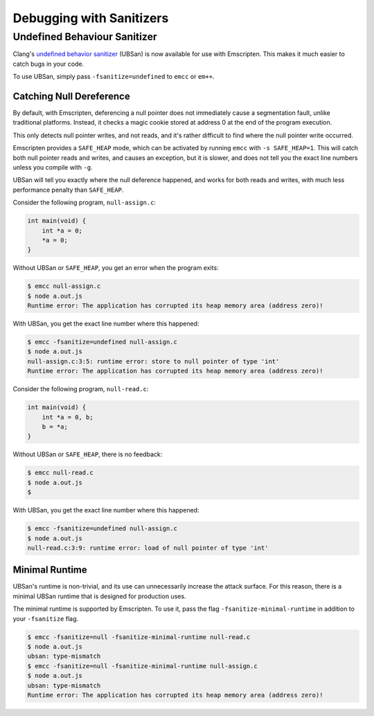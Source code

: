 .. _Sanitizers:

=========================
Debugging with Sanitizers
=========================

Undefined Behaviour Sanitizer
=============================

Clang's `undefined behavior sanitizer`__ (UBSan) is now available for use with
Emscripten. This makes it much easier to catch bugs in your code.

__ https://clang.llvm.org/docs/UndefinedBehaviorSanitizer.html

To use UBSan, simply pass ``-fsanitize=undefined`` to ``emcc`` or ``em++``.

Catching Null Dereference
-------------------------

By default, with Emscripten, deferencing a null pointer does not immediately
cause a segmentation fault, unlike traditional platforms. Instead, it checks
a magic cookie stored at address 0 at the end of the program execution.

This only detects null pointer writes, and not reads, and it's rather difficult
to find where the null pointer write occurred.

Emscripten provides a ``SAFE_HEAP`` mode, which can be activated by running
``emcc`` with ``-s SAFE_HEAP=1``. This will catch both null pointer reads and
writes, and causes an exception, but it is slower, and does not tell you the
exact line numbers unless you compile with ``-g``.

UBSan will tell you exactly where the null deference happened, and works for
both reads and writes, with much less performance penalty than ``SAFE_HEAP``.

Consider the following program, ``null-assign.c``:

.. code-block:: c

  int main(void) {
      int *a = 0;
      *a = 0;
  }

Without UBSan or ``SAFE_HEAP``, you get an error when the program exits:

.. code-block:: console

  $ emcc null-assign.c
  $ node a.out.js
  Runtime error: The application has corrupted its heap memory area (address zero)!

With UBSan, you get the exact line number where this happened:

.. code-block:: console

  $ emcc -fsanitize=undefined null-assign.c
  $ node a.out.js
  null-assign.c:3:5: runtime error: store to null pointer of type 'int'
  Runtime error: The application has corrupted its heap memory area (address zero)!

Consider the following program, ``null-read.c``:

.. code-block:: c

  int main(void) {
      int *a = 0, b;
      b = *a;
  }

Without UBSan or ``SAFE_HEAP``, there is no feedback:

.. code-block:: console

  $ emcc null-read.c
  $ node a.out.js
  $

With UBSan, you get the exact line number where this happened:

.. code-block:: console

  $ emcc -fsanitize=undefined null-assign.c
  $ node a.out.js
  null-read.c:3:9: runtime error: load of null pointer of type 'int'

Minimal Runtime
---------------

UBSan's runtime is non-trivial, and its use can unnecessarily increase the
attack surface. For this reason, there is a minimal UBSan runtime that is
designed for production uses.

The minimal runtime is supported by Emscripten. To use it, pass the flag
``-fsanitize-minimal-runtime`` in addition to your ``-fsanitize`` flag.

.. code-block:: console

  $ emcc -fsanitize=null -fsanitize-minimal-runtime null-read.c
  $ node a.out.js
  ubsan: type-mismatch
  $ emcc -fsanitize=null -fsanitize-minimal-runtime null-assign.c
  $ node a.out.js
  ubsan: type-mismatch
  Runtime error: The application has corrupted its heap memory area (address zero)!
